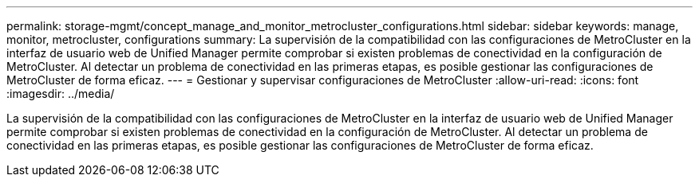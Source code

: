 ---
permalink: storage-mgmt/concept_manage_and_monitor_metrocluster_configurations.html 
sidebar: sidebar 
keywords: manage, monitor, metrocluster, configurations 
summary: La supervisión de la compatibilidad con las configuraciones de MetroCluster en la interfaz de usuario web de Unified Manager permite comprobar si existen problemas de conectividad en la configuración de MetroCluster. Al detectar un problema de conectividad en las primeras etapas, es posible gestionar las configuraciones de MetroCluster de forma eficaz. 
---
= Gestionar y supervisar configuraciones de MetroCluster
:allow-uri-read: 
:icons: font
:imagesdir: ../media/


[role="lead"]
La supervisión de la compatibilidad con las configuraciones de MetroCluster en la interfaz de usuario web de Unified Manager permite comprobar si existen problemas de conectividad en la configuración de MetroCluster. Al detectar un problema de conectividad en las primeras etapas, es posible gestionar las configuraciones de MetroCluster de forma eficaz.
